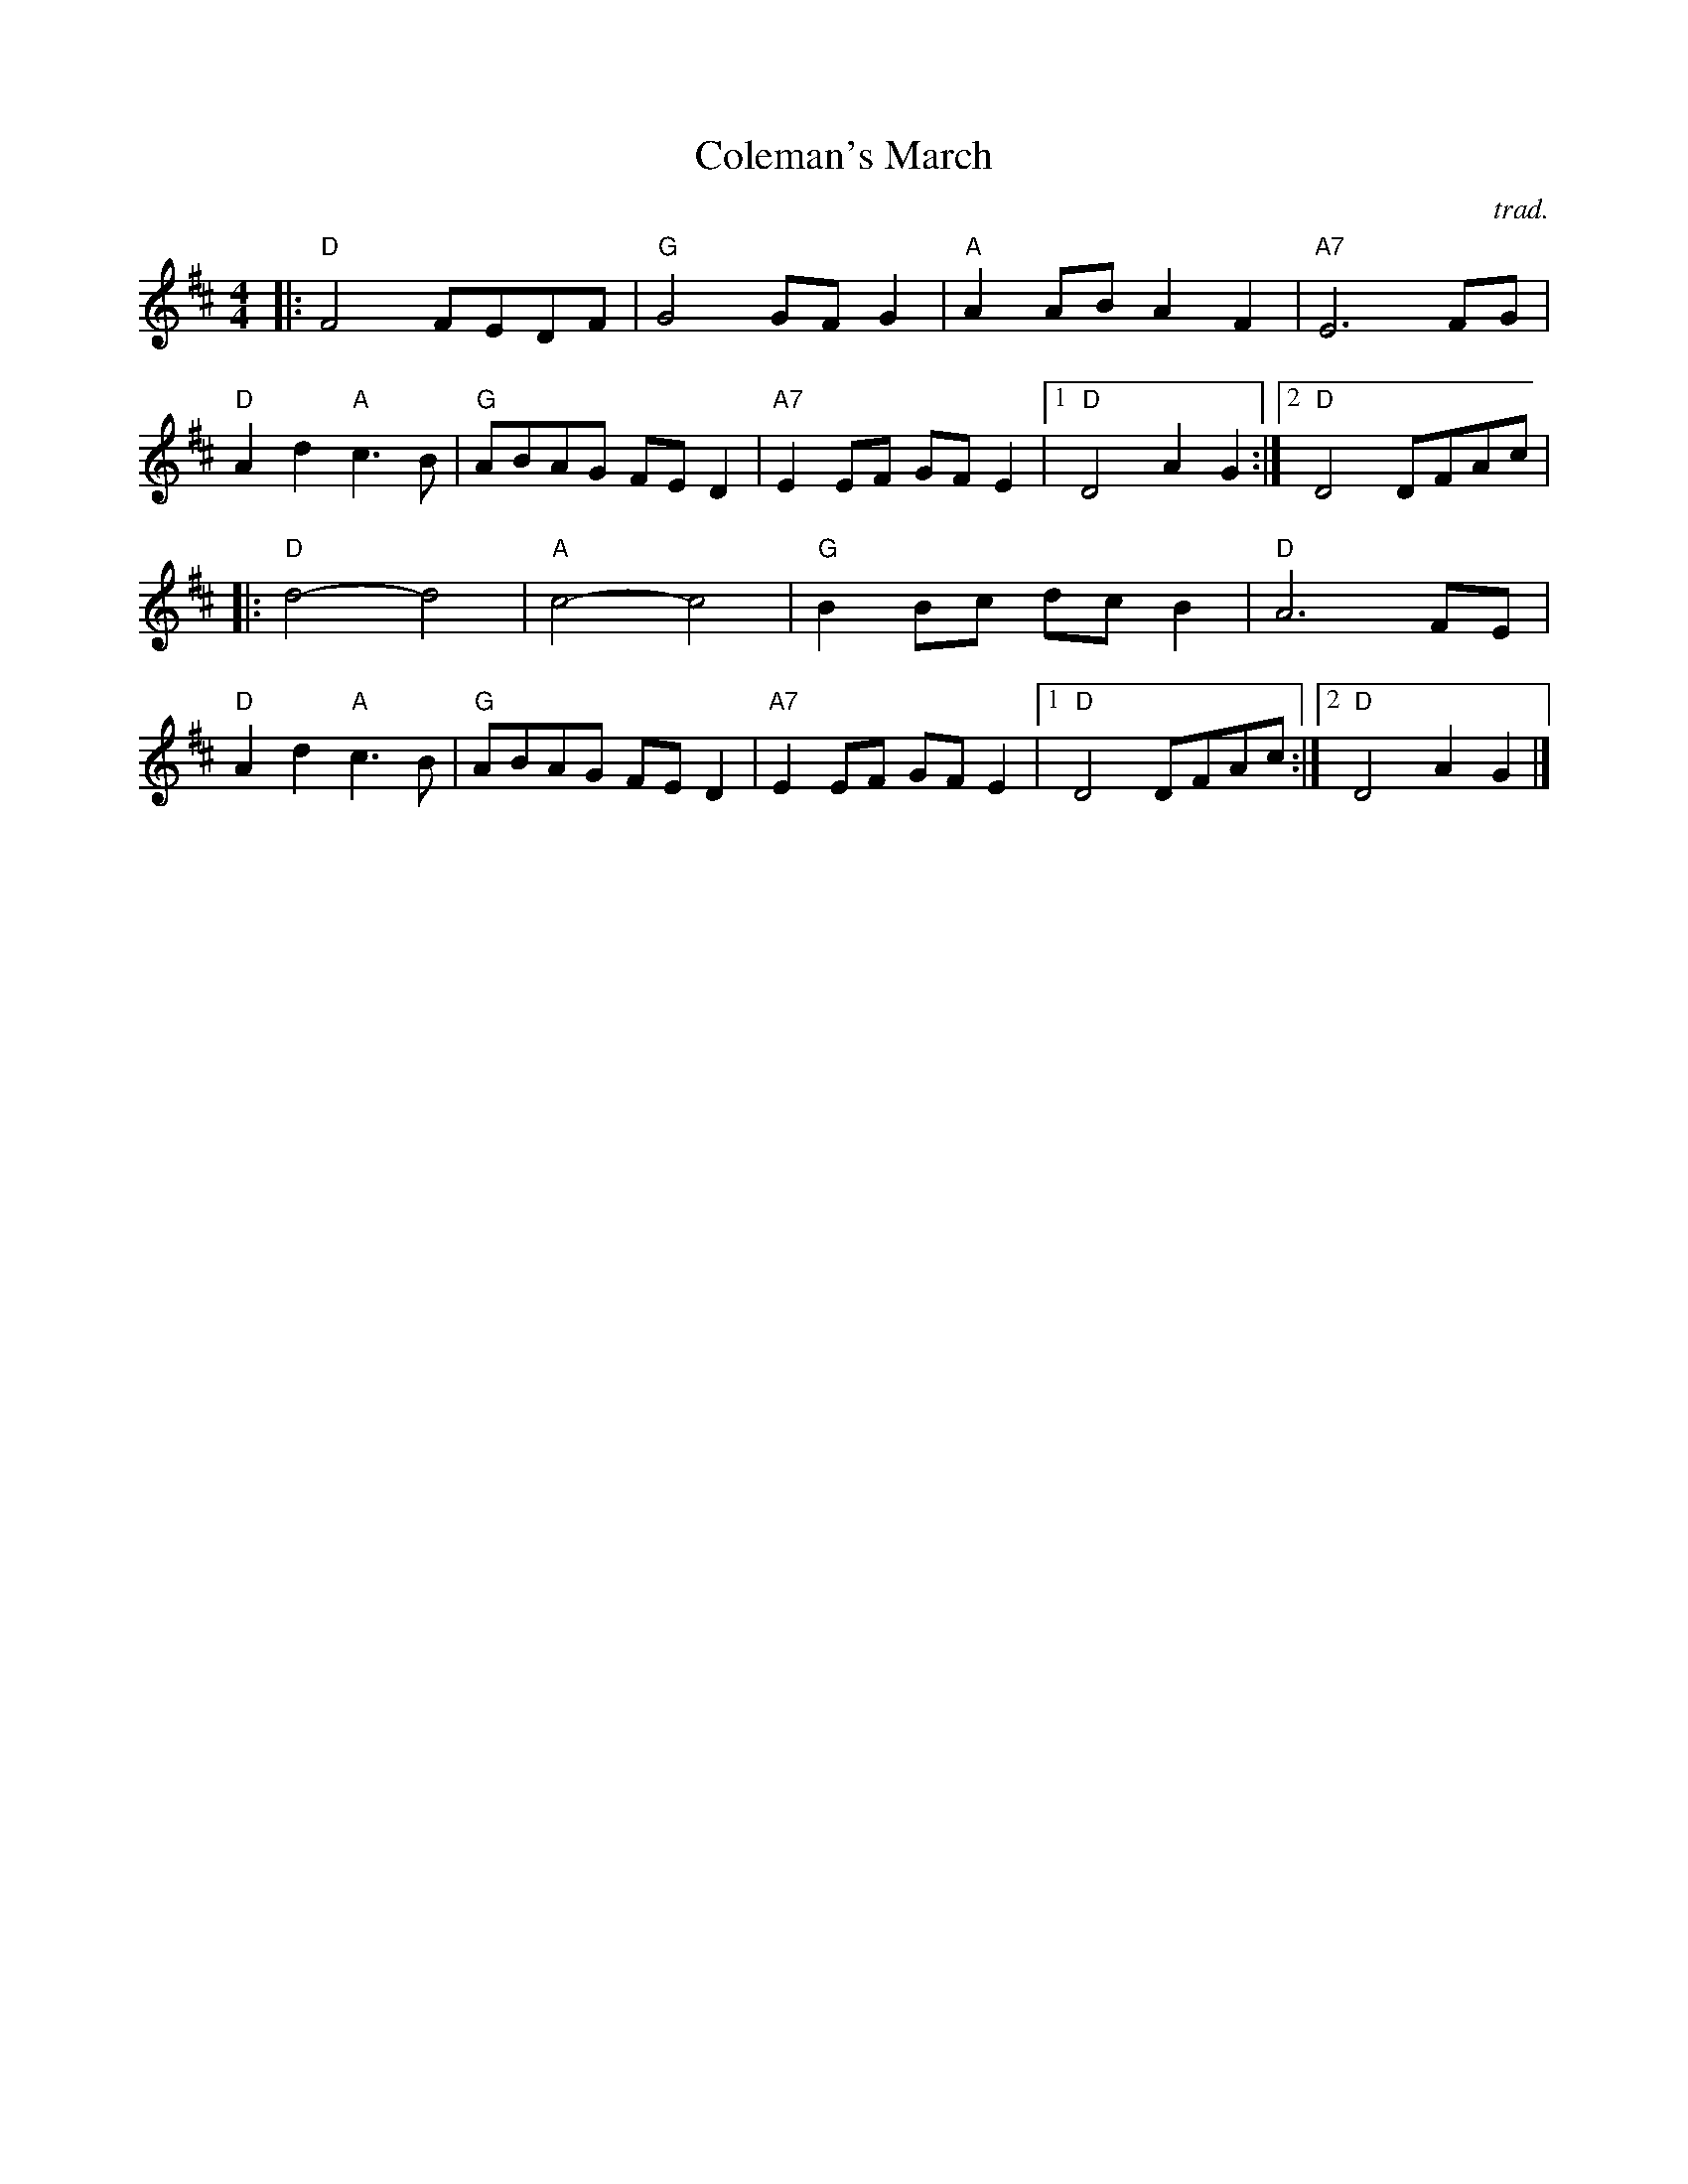 X: 1
T: Coleman's March
C: trad.
R: march
Z: 2020 John Chambers <jc:trillian.mit.edu>
S: https://www.facebook.com/groups/Fiddletuneoftheday/ 2020-8-19 & 2020-10-11
S: https://www.facebook.com/groups/Fiddletuneoftheday/photos/
M: 4/4
L: 1/8
K: D
|:\
"D"F4 FEDF | "G"G4 GFG2 | "A"A2AB A2F2 | "A7"E6 FG |
"D"A2d2 "A"c3B | "G"ABAG FED2 | "A7"E2EF GFE2 |1 "D"D4 A2G2  :|2 "D"D4 DFAc |
|:\
"D"d4- d4 | "A"c4- c4 | "G"B2Bc dcB2 | "D"A6 FE |
"D"A2d2 "A"c3B | "G"ABAG FED2 | "A7"E2EF GFE2 |1 "D"D4 DFAc :|2 "D"D4 A2G2 |]
